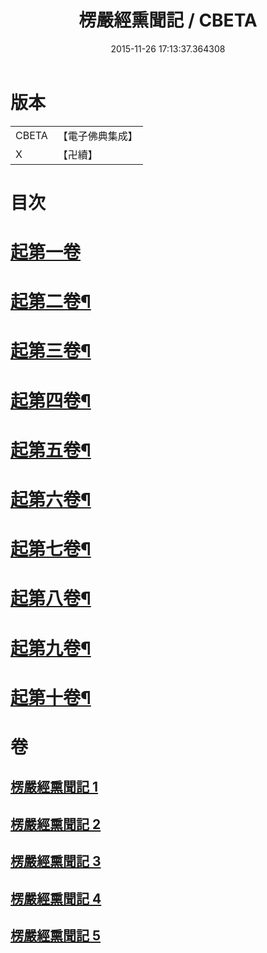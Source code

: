#+TITLE: 楞嚴經熏聞記 / CBETA
#+DATE: 2015-11-26 17:13:37.364308
* 版本
 |     CBETA|【電子佛典集成】|
 |         X|【卍續】    |

* 目次
* [[file:KR6j0677_001.txt::001-0705a9][起第一卷]]
* [[file:KR6j0677_002.txt::002-0719b16][起第二卷¶]]
* [[file:KR6j0677_002.txt::0726c2][起第三卷¶]]
* [[file:KR6j0677_002.txt::0730c2][起第四卷¶]]
* [[file:KR6j0677_003.txt::0741a12][起第五卷¶]]
* [[file:KR6j0677_004.txt::004-0746b4][起第六卷¶]]
* [[file:KR6j0677_004.txt::0754b2][起第七卷¶]]
* [[file:KR6j0677_004.txt::0759c2][起第八卷¶]]
* [[file:KR6j0677_005.txt::0768b3][起第九卷¶]]
* [[file:KR6j0677_005.txt::0773b4][起第十卷¶]]
* 卷
** [[file:KR6j0677_001.txt][楞嚴經熏聞記 1]]
** [[file:KR6j0677_002.txt][楞嚴經熏聞記 2]]
** [[file:KR6j0677_003.txt][楞嚴經熏聞記 3]]
** [[file:KR6j0677_004.txt][楞嚴經熏聞記 4]]
** [[file:KR6j0677_005.txt][楞嚴經熏聞記 5]]
